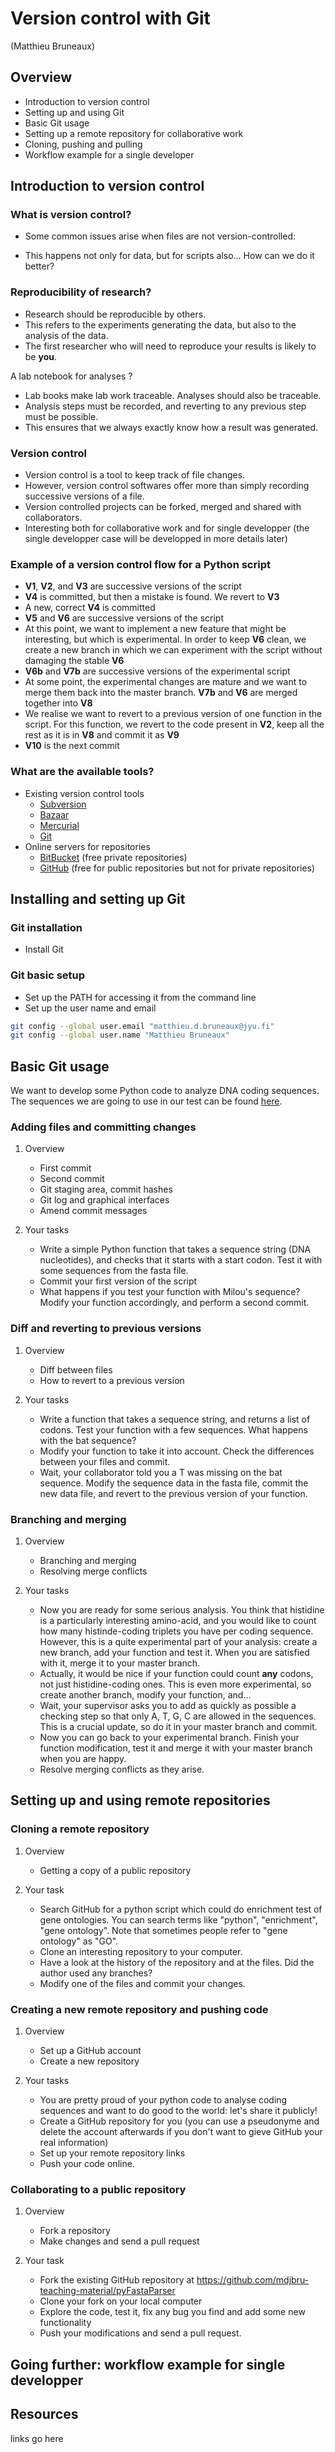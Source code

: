 * Version control with Git

(Matthieu Bruneaux)

** Overview

- Introduction to version control
- Setting up and using Git
- Basic Git usage
- Setting up a remote repository for collaborative work
- Cloning, pushing and pulling
- Workflow example for a single developer

** Introduction to version control

*** What is version control?

- Some common issues arise when files are not version-controlled:

  [[https://github.com/mdjbru-teaching-material/turku_course/blob/master/course-material/version-control-with-git/img/phd052810s.png]]

- This happens not only for data, but for scripts also... How can we do it better?

*** Reproducibility of research?

- Research should be reproducible by others.
- This refers to the experiments generating the data, but also to the analysis
  of the data.
- The first researcher who will need to reproduce your results is likely to be
  *you*.

A lab notebook for analyses ?

- Lab books make lab work traceable. Analyses should also be traceable.
- Analysis steps must be recorded, and reverting to any previous step must be
  possible.
- This ensures that we always exactly know how a result was generated.

*** Version control

- Version control is a tool to keep track of file changes.
- However, version control softwares offer more than simply recording
  successive versions of a file.
- Version controlled projects can be forked, merged and shared with
  collaborators.
- Interesting both for collaborative work and for single developper (the single
  developper case will be developped in more details later)

*** Example of a version control flow for a Python script

[[https://github.com/mdjbru-teaching-material/turku_course/blob/master/course-material/version-control-with-git/img/version-control-workflow.gif]]

- *V1*, *V2*, and *V3* are successive versions of the script
- *V4* is committed, but then a mistake is found. We revert to *V3*
- A new, correct *V4* is committed
- *V5* and *V6* are successive versions of the script
- At this point, we want to implement a new feature that might be interesting,
  but which is experimental. In order to keep *V6* clean, we create a new
  branch in which we can experiment with the script without damaging the stable
  *V6*
- *V6b* and *V7b* are successive versions of the experimental script
- At some point, the experimental changes are mature and we want to merge them
  back into the master branch. *V7b* and *V6* are merged together into *V8*
- We realise we want to revert to a previous version of one function in the
  script. For this function, we revert to the code present in *V2*, keep all
  the rest as it is in *V8* and commit it as *V9*
- *V10* is the next commit

*** What are the available tools?

- Existing version control tools
  + [[https://subversion.apache.org/][Subversion]]
  + [[http://bazaar.canonical.com/en/),][Bazaar]]
  + [[http://mercurial.selenic.com/)][Mercurial]]
  + [[http://git-scm.com/][Git]]
- Online servers for repositories
  + [[https://bitbucket.org/][BitBucket]] (free private repositories)
  + [[https://github.com][GitHub]] (free for public repositories but not for private repositories)

** Installing and setting up Git

*** Git installation

- Install Git

*** Git basic setup

- Set up the PATH for accessing it from the command line
- Set up the user name and email
#+BEGIN_SRC bash
git config --global user.email "matthieu.d.bruneaux@jyu.fi"
git config --global user.name "Matthieu Bruneaux"
#+END_SRC

** Basic Git usage

We want to develop some Python code to analyze DNA coding sequences. The
sequences we are going to use in our test can be found [[https://github.com/mdjbru-teaching-material/turku_course/blob/master/course-material/version-control-with-git/test-seq.fasta][here]].

*** Adding files and committing changes

**** Overview

- First commit
- Second commit
- Git staging area, commit hashes
- Git log and graphical interfaces
- Amend commit messages

**** Your tasks

- Write a simple Python function that takes a sequence string (DNA
  nucleotides), and checks that it starts with a start codon. Test it with some
  sequences from the fasta file.
- Commit your first version of the script
- What happens if you test your function with Milou's sequence? Modify your
  function accordingly, and perform a second commit.

*** Diff and reverting to previous versions

**** Overview

- Diff between files
- How to revert to a previous version

**** Your tasks

- Write a function that takes a sequence string, and returns a list of
  codons. Test your function with a few sequences. What happens with the bat
  sequence?
- Modify your function to take it into account. Check the differences between
  your files and commit.
- Wait, your collaborator told you a T was missing on the bat sequence. Modify
  the sequence data in the fasta file, commit the new data file, and revert to
  the previous version of your function.

*** Branching and merging

**** Overview

- Branching and merging
- Resolving merge conflicts

**** Your tasks

- Now you are ready for some serious analysis. You think that histidine is a
  particularly interesting amino-acid, and you would like to count how many
  histinde-coding triplets you have per coding sequence. However, this is a
  quite experimental part of your analysis: create a new branch, add your
  function and test it. When you are satisfied with it, merge it to your master
  branch.
- Actually, it would be nice if your function could count *any* codons, not
  just histidine-coding ones. This is even more experimental, so create another
  branch, modify your function, and...
- Wait, your supervisor asks you to add as quickly as possible a checking step
  so that only A, T, G, C are allowed in the sequences. This is a crucial
  update, so do it in your master branch and commit.
- Now you can go back to your experimental branch. Finish your function
  modification, test it and merge it with your master branch when you are
  happy.
- Resolve merging conflicts as they arise.

** Setting up and using remote repositories

*** Cloning a remote repository

**** Overview

- Getting a copy of a public repository

**** Your task

- Search GitHub for a python script which could do enrichment test of gene
  ontologies. You can search terms like "python", "enrichment", "gene
  ontology". Note that sometimes people refer to "gene ontology" as "GO".
- Clone an interesting repository to your computer.
- Have a look at the history of the repository and at the files. Did the author
  used any branches?
- Modify one of the files and commit your changes.

*** Creating a new remote repository and pushing code

**** Overview

- Set up a GitHub account
- Create a new repository

**** Your tasks

- You are pretty proud of your python code to analyse coding sequences and want
  to do good to the world: let's share it publicly!
- Create a GitHub repository for you (you can use a pseudonyme and delete the
  account afterwards if you don't want to gieve GitHub your real information)
- Set up your remote repository links
- Push your code online.

*** Collaborating to a public repository

**** Overview

- Fork a repository
- Make changes and send a pull request

**** Your task

- Fork the existing GitHub repository at [[https://github.com/mdjbru-teaching-material/pyFastaParser]]
- Clone your fork on your local computer
- Explore the code, test it, fix any bug you find and add some new functionality
- Push your modifications and send a pull request.

** Going further: workflow example for single developper

** Resources

links go here

* Notes

Exercise: design a set of Python scripts to handle fasta sequences

Coding sequences, check for beginning of ORF, stop-codon, translation, etc...

Load the translation table from a text file

Track and fix errors in this file

Testing with this file

Profiling: translation with list vs dictionary

What is version-controlled? Scripts, not data, except if hand-generated data
(e.g. transcription of written records)
